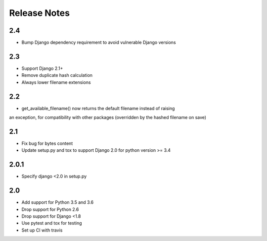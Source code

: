 =============
Release Notes
=============

2.4
-----
* Bump Django dependency requirement to avoid vulnerable Django versions

2.3
-----

* Support Django 2.1+
* Remove duplicate hash calculation
* Always lower filename extensions


2.2
-----
* get_available_filename() now returns the default filename instead of raising
an exception, for compatibility with other packages (overridden by the hashed
filename on save)

2.1
-----
* Fix bug for bytes content
* Update setup.py and tox to support Django 2.0 for python version >= 3.4

2.0.1
-----
* Specify django <2.0 in setup.py


2.0
-----

* Add support for Python 3.5 and 3.6
* Drop support for Python 2.6
* Drop support for Django <1.8
* Use pytest and tox for testing
* Set up CI with travis
